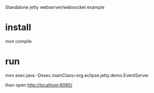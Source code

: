 Standalone jetty webserver/websocket example

* install
mvn compile
* run
mvn exec:java -Dexec.mainClass=org.eclipse.jetty.demo.EventServer 

then open http://localhost:8080/
